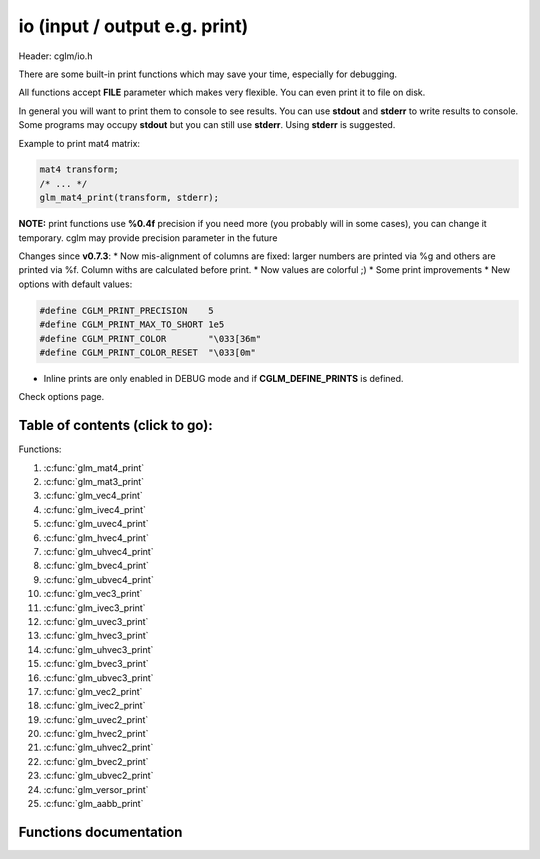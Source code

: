 .. default-domain:: C

io (input / output e.g. print)
================================================================================

Header: cglm/io.h

There are some built-in print functions which may save your time,
especially for debugging.

All functions accept **FILE** parameter which makes very flexible.
You can even print it to file on disk.

In general you will want to print them to console to see results.
You can use **stdout** and **stderr** to write results to console.
Some programs may occupy **stdout** but you can still use **stderr**.
Using **stderr** is suggested.

Example to print mat4 matrix:

.. code-block:: c

   mat4 transform;
   /* ... */
   glm_mat4_print(transform, stderr);

**NOTE:** print functions use **%0.4f** precision if you need more
(you probably will in some cases), you can change it temporary.
cglm may provide precision parameter in the future

Changes since **v0.7.3**:
* Now mis-alignment of columns are fixed: larger numbers are printed via %g and others are printed via %f. Column withs are calculated before print.
* Now values are colorful ;)
* Some print improvements
* New options with default values:

.. code-block:: c

    #define CGLM_PRINT_PRECISION    5
    #define CGLM_PRINT_MAX_TO_SHORT 1e5
    #define CGLM_PRINT_COLOR        "\033[36m"
    #define CGLM_PRINT_COLOR_RESET  "\033[0m"

* Inline prints are only enabled in DEBUG mode and if **CGLM_DEFINE_PRINTS** is defined.

Check options page.

Table of contents (click to go):
~~~~~~~~~~~~~~~~~~~~~~~~~~~~~~~~~~~~~~~~~~~~~~~~~~~~~~~~~~~~~~~~~~~~~~~~~~~~~~~~

Functions:

1. :c:func:`glm_mat4_print`
#. :c:func:`glm_mat3_print`
#. :c:func:`glm_vec4_print`
#. :c:func:`glm_ivec4_print`
#. :c:func:`glm_uvec4_print`
#. :c:func:`glm_hvec4_print`
#. :c:func:`glm_uhvec4_print`
#. :c:func:`glm_bvec4_print`
#. :c:func:`glm_ubvec4_print`
#. :c:func:`glm_vec3_print`
#. :c:func:`glm_ivec3_print`
#. :c:func:`glm_uvec3_print`
#. :c:func:`glm_hvec3_print`
#. :c:func:`glm_uhvec3_print`
#. :c:func:`glm_bvec3_print`
#. :c:func:`glm_ubvec3_print`
#. :c:func:`glm_vec2_print`
#. :c:func:`glm_ivec2_print`
#. :c:func:`glm_uvec2_print`
#. :c:func:`glm_hvec2_print`
#. :c:func:`glm_uhvec2_print`
#. :c:func:`glm_bvec2_print`
#. :c:func:`glm_ubvec2_print`
#. :c:func:`glm_versor_print`
#. :c:func:`glm_aabb_print`

Functions documentation
~~~~~~~~~~~~~~~~~~~~~~~

.. c:function:: void  glm_mat4_print(mat4 matrix, FILE * __restrict ostream)

    | print matrix to given stream

    Parameters:
      | *[in]*  **matrix**   matrix
      | *[in]*  **ostream**  FILE to write

.. c:function:: void  glm_mat3_print(mat3 matrix, FILE * __restrict ostream)

    | print matrix to given stream

    Parameters:
      | *[in]*  **matrix**   matrix
      | *[in]*  **ostream**  FILE to write

.. c:function:: void  glm_vec4_print(vec4 vec, FILE * __restrict ostream)

    | print vector to given stream

    Parameters:
      | *[in]*  **vec**      vector
      | *[in]*  **ostream**  FILE to write

.. c:function:: void  glm_ivec4_print(ivec4 vec, FILE * __restrict ostream)

    | print vector to given stream

    Parameters:
      | *[in]*  **vec**      vector
      | *[in]*  **ostream**  FILE to write

.. c:function:: void  glm_uvec4_print(uvec4 vec, FILE * __restrict ostream)

    | print vector to given stream

    Parameters:
      | *[in]*  **vec**      vector
      | *[in]*  **ostream**  FILE to write

.. c:function:: void  glm_hvec4_print(hvec4 vec, FILE * __restrict ostream)

    | print vector to given stream

    Parameters:
      | *[in]*  **vec**      vector
      | *[in]*  **ostream**  FILE to write

.. c:function:: void  glm_uhvec4_print(uhvec4 vec, FILE * __restrict ostream)

    | print vector to given stream

    Parameters:
      | *[in]*  **vec**      vector
      | *[in]*  **ostream**  FILE to write

.. c:function:: void  glm_bvec4_print(bvec4 vec, FILE * __restrict ostream)

    | print vector to given stream

    Parameters:
      | *[in]*  **vec**      vector
      | *[in]*  **ostream**  FILE to write

.. c:function:: void  glm_ubvec4_print(ubvec4 vec, FILE * __restrict ostream)

    | print vector to given stream

    Parameters:
      | *[in]*  **vec**      vector
      | *[in]*  **ostream**  FILE to write

.. c:function:: void  glm_vec3_print(vec3 vec, FILE * __restrict ostream)

    | print vector to given stream

    Parameters:
      | *[in]*  **vec**      vector
      | *[in]*  **ostream**  FILE to write

.. c:function:: void  glm_ivec3_print(ivec3 vec, FILE * __restrict ostream)

    | print vector to given stream

    Parameters:
      | *[in]*  **vec**      vector
      | *[in]*  **ostream**  FILE to write

.. c:function:: void  glm_uvec3_print(uvec3 vec, FILE * __restrict ostream)

    | print vector to given stream

    Parameters:
      | *[in]*  **vec**      vector
      | *[in]*  **ostream**  FILE to write

.. c:function:: void  glm_hvec3_print(hvec3 vec, FILE * __restrict ostream)

    | print vector to given stream

    Parameters:
      | *[in]*  **vec**      vector
      | *[in]*  **ostream**  FILE to write

.. c:function:: void  glm_uhvec3_print(uhvec3 vec, FILE * __restrict ostream)

    | print vector to given stream

    Parameters:
      | *[in]*  **vec**      vector
      | *[in]*  **ostream**  FILE to write

.. c:function:: void  glm_bvec3_print(bvec3 vec, FILE * __restrict ostream)

    | print vector to given stream

    Parameters:
      | *[in]*  **vec**      vector
      | *[in]*  **ostream**  FILE to write

.. c:function:: void  glm_ubvec3_print(ubvec3 vec, FILE * __restrict ostream)

    | print vector to given stream

    Parameters:
      | *[in]*  **vec**      vector
      | *[in]*  **ostream**  FILE to write

.. c:function:: void  glm_vec2_print(vec2 vec, FILE * __restrict ostream)

    | print vector to given stream

    Parameters:
      | *[in]*  **vec**      vector
      | *[in]*  **ostream**  FILE to write

.. c:function:: void  glm_ivec2_print(ivec2 vec, FILE * __restrict ostream)

    | print vector to given stream

    Parameters:
      | *[in]*  **vec**      vector
      | *[in]*  **ostream**  FILE to write

.. c:function:: void  glm_uvec2_print(uvec2 vec, FILE * __restrict ostream)

    | print vector to given stream

    Parameters:
      | *[in]*  **vec**      vector
      | *[in]*  **ostream**  FILE to write

.. c:function:: void  glm_hvec2_print(hvec2 vec, FILE * __restrict ostream)

    | print vector to given stream

    Parameters:
      | *[in]*  **vec**      vector
      | *[in]*  **ostream**  FILE to write

.. c:function:: void  glm_uhvec2_print(uhvec2 vec, FILE * __restrict ostream)

    | print vector to given stream

    Parameters:
      | *[in]*  **vec**      vector
      | *[in]*  **ostream**  FILE to write

.. c:function:: void  glm_bvec2_print(bvec2 vec, FILE * __restrict ostream)

    | print vector to given stream

    Parameters:
      | *[in]*  **vec**      vector
      | *[in]*  **ostream**  FILE to write

.. c:function:: void  glm_ubvec2_print(ubvec2 vec, FILE * __restrict ostream)

    | print vector to given stream

    Parameters:
      | *[in]*  **vec**      vector
      | *[in]*  **ostream**  FILE to write

.. c:function:: void  glm_versor_print(versor vec, FILE * __restrict ostream)

    | print quaternion to given stream

    Parameters:
      | *[in]*  **vec**      quaternion
      | *[in]*  **ostream**  FILE to write

.. c:function:: void  glm_aabb_print(versor vec, const char * __restrict tag, FILE * __restrict ostream)

    | print aabb to given stream

    Parameters:
      | *[in]*  **vec**      aabb (axis-aligned bounding box)
      | *[in]*  **tag**      tag to find it more easly in logs
      | *[in]*  **ostream**  FILE to write
